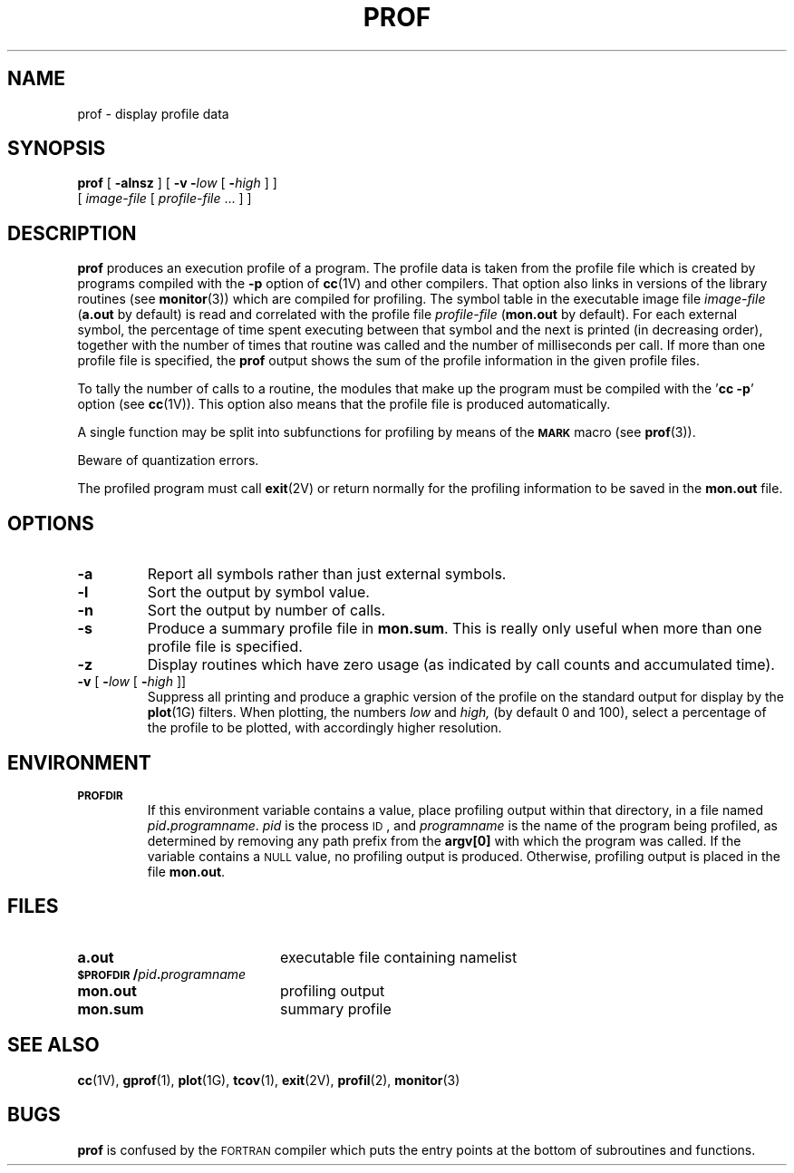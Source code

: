 .\" @(#)prof.1 1.1 92/07/30 SMI
.TH PROF 1 "22 December 1987"
.SH NAME
prof \- display profile data
.SH SYNOPSIS
.B prof
[
.B \-alnsz
] [
.B \-v
.BI \- low
[
\fB\-\fIhigh\fR
] ]
.if n .ti +0.5i
[
.I image-file
[
.I profile-file
\&.\|.\|. ] ]
.SH DESCRIPTION
.IX  "prof command"  ""  "\fLprof\fP \(em display program profile"
.IX  display "program profile \(em \fLprof\fP"
.IX  "programming tools"  prof  ""  "\fLprof\fP \(em display program profile"
.IX  "performance monitoring"  prof  ""  "\fLprof\fP \(em display program profile"
.IX  profiling  prof  ""  "\fLprof\fP \(em display program profile"
.LP
.B prof
produces an execution profile of a program.
The profile data is taken from the profile file
which is created by programs compiled with the 
.B \-p
option of
.BR cc (1V)
and other compilers.
That option also links in versions of the library routines (see
.BR monitor (3))
which are compiled for profiling.  The symbol table in the executable image
file
.I image-file
.RB ( a.out
by default) is read and correlated with the profile file
.I profile-file
.RB ( mon.out
by default).  For each external symbol,
the percentage of time spent executing
between that symbol and the next is printed (in
decreasing order), together
with the number of times that routine was called and the number of
milliseconds per call.  If more than one profile file is specified,
the
.B prof
output shows the sum of the profile
information in the given profile files.
.LP
To tally the number of calls to a routine, the modules that make up the
program must be compiled with the
.RB ' "cc \-p" '
option (see 
.BR cc (1V)).
This option also means that the profile file is produced automatically.
.LP
A single function may be split into subfunctions for profiling
by means of the 
.SB MARK
macro (see 
.BR prof (3)).
.LP
Beware of quantization errors.
.LP
The profiled program must call 
.BR exit (2V)
or return normally for the profiling information to be saved in the
.B mon.out
file.
.SH OPTIONS
.TP
.B \-a
Report all symbols rather than just external symbols.
.TP
.B \-l
Sort the output by symbol value.
.TP
.B \-n
Sort the output by number of calls.
.TP
.B \-s
Produce a summary profile file in
.BR mon.sum .
This is really only useful when more
than one profile file is specified.
.TP
.B \-z
Display routines which have zero usage (as indicated by call counts
and accumulated time).
.TP
\fB\-v\fR [ \fB\-\fIlow\fR [ \fB\-\fIhigh\fR ]]
Suppress all printing and produce a graphic version of the profile
on the standard output for display by the
.BR plot (1G)
filters.  When plotting, the numbers
.I low
and
.I high,
(by default 0 and 100), select a percentage of the
profile to be plotted, with accordingly higher resolution.
.SH ENVIRONMENT
.TP
.SB PROFDIR
If this environment variable contains a value, place profiling
output within that directory, in a file named
\fIpid\fB.\fIprogramname\fR.
.I pid
is the process
.SM ID\s0,
and
.I programname
is the name of the program being profiled, as determined by removing any path
prefix from the
.B argv[0]
with which the program was called.
If the variable contains a
.SM NULL
value, no profiling output is
produced.  Otherwise, profiling output is placed in the file
.BR mon.out .
.SH FILES
.PD 0
.TP 20
.B a.out
executable file containing namelist
.TP
\fB\s-1$PROFDIR\s0/\fIpid\fB.\fIprogramname\fR
.TP
.B mon.out
profiling output
.TP
.B mon.sum
summary profile
.PD
.SH "SEE ALSO"
.BR cc (1V),
.BR gprof (1),
.BR plot (1G),
.BR tcov (1),
.BR exit (2V),
.BR profil (2),
.BR monitor (3)
.br
.ne 4
.SH BUGS
.LP
.B prof
is confused by the
.SM FORTRAN
compiler which puts the entry points at the
bottom of subroutines and
functions.

